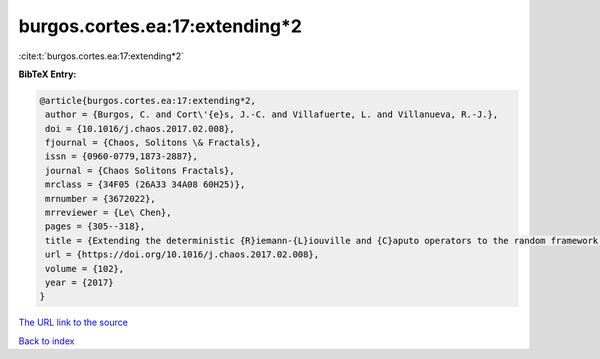 burgos.cortes.ea:17:extending*2
===============================

:cite:t:`burgos.cortes.ea:17:extending*2`

**BibTeX Entry:**

.. code-block:: bibtex

   @article{burgos.cortes.ea:17:extending*2,
    author = {Burgos, C. and Cort\'{e}s, J.-C. and Villafuerte, L. and Villanueva, R.-J.},
    doi = {10.1016/j.chaos.2017.02.008},
    fjournal = {Chaos, Solitons \& Fractals},
    issn = {0960-0779,1873-2887},
    journal = {Chaos Solitons Fractals},
    mrclass = {34F05 (26A33 34A08 60H25)},
    mrnumber = {3672022},
    mrreviewer = {Le\ Chen},
    pages = {305--318},
    title = {Extending the deterministic {R}iemann-{L}iouville and {C}aputo operators to the random framework: a mean square approach with applications to solve random fractional differential equations},
    url = {https://doi.org/10.1016/j.chaos.2017.02.008},
    volume = {102},
    year = {2017}
   }
`The URL link to the source <ttps://doi.org/10.1016/j.chaos.2017.02.008}>`_


`Back to index <../By-Cite-Keys.html>`_
